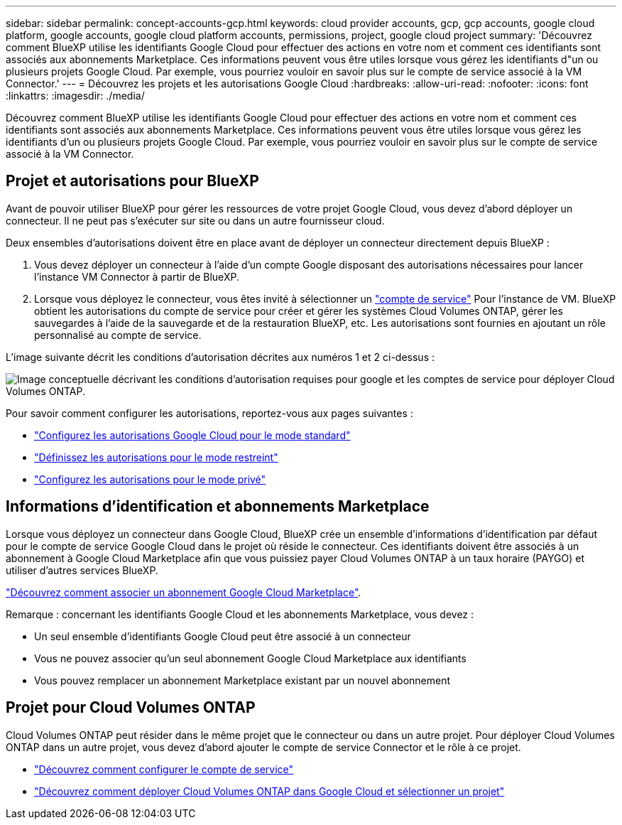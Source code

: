 ---
sidebar: sidebar 
permalink: concept-accounts-gcp.html 
keywords: cloud provider accounts, gcp, gcp accounts, google cloud platform, google accounts, google cloud platform accounts, permissions, project, google cloud project 
summary: 'Découvrez comment BlueXP utilise les identifiants Google Cloud pour effectuer des actions en votre nom et comment ces identifiants sont associés aux abonnements Marketplace. Ces informations peuvent vous être utiles lorsque vous gérez les identifiants d"un ou plusieurs projets Google Cloud. Par exemple, vous pourriez vouloir en savoir plus sur le compte de service associé à la VM Connector.' 
---
= Découvrez les projets et les autorisations Google Cloud
:hardbreaks:
:allow-uri-read: 
:nofooter: 
:icons: font
:linkattrs: 
:imagesdir: ./media/


[role="lead"]
Découvrez comment BlueXP utilise les identifiants Google Cloud pour effectuer des actions en votre nom et comment ces identifiants sont associés aux abonnements Marketplace. Ces informations peuvent vous être utiles lorsque vous gérez les identifiants d'un ou plusieurs projets Google Cloud. Par exemple, vous pourriez vouloir en savoir plus sur le compte de service associé à la VM Connector.



== Projet et autorisations pour BlueXP

Avant de pouvoir utiliser BlueXP pour gérer les ressources de votre projet Google Cloud, vous devez d'abord déployer un connecteur. Il ne peut pas s'exécuter sur site ou dans un autre fournisseur cloud.

Deux ensembles d'autorisations doivent être en place avant de déployer un connecteur directement depuis BlueXP :

. Vous devez déployer un connecteur à l'aide d'un compte Google disposant des autorisations nécessaires pour lancer l'instance VM Connector à partir de BlueXP.
. Lorsque vous déployez le connecteur, vous êtes invité à sélectionner un https://cloud.google.com/iam/docs/service-accounts["compte de service"^] Pour l'instance de VM. BlueXP obtient les autorisations du compte de service pour créer et gérer les systèmes Cloud Volumes ONTAP, gérer les sauvegardes à l'aide de la sauvegarde et de la restauration BlueXP, etc. Les autorisations sont fournies en ajoutant un rôle personnalisé au compte de service.


L'image suivante décrit les conditions d'autorisation décrites aux numéros 1 et 2 ci-dessus :

image:diagram_permissions_gcp.png["Image conceptuelle décrivant les conditions d'autorisation requises pour google et les comptes de service pour déployer Cloud Volumes ONTAP."]

Pour savoir comment configurer les autorisations, reportez-vous aux pages suivantes :

* link:task-install-connector-google-bluexp-gcloud.html#step-2-set-up-permissions-to-create-the-connector["Configurez les autorisations Google Cloud pour le mode standard"]
* link:task-prepare-restricted-mode.html#step-6-prepare-cloud-permissions["Définissez les autorisations pour le mode restreint"]
* link:task-prepare-private-mode.html#step-5-prepare-cloud-permissions["Configurez les autorisations pour le mode privé"]




== Informations d'identification et abonnements Marketplace

Lorsque vous déployez un connecteur dans Google Cloud, BlueXP crée un ensemble d'informations d'identification par défaut pour le compte de service Google Cloud dans le projet où réside le connecteur. Ces identifiants doivent être associés à un abonnement à Google Cloud Marketplace afin que vous puissiez payer Cloud Volumes ONTAP à un taux horaire (PAYGO) et utiliser d'autres services BlueXP.

link:task-adding-gcp-accounts.html["Découvrez comment associer un abonnement Google Cloud Marketplace"].

Remarque : concernant les identifiants Google Cloud et les abonnements Marketplace, vous devez :

* Un seul ensemble d'identifiants Google Cloud peut être associé à un connecteur
* Vous ne pouvez associer qu'un seul abonnement Google Cloud Marketplace aux identifiants
* Vous pouvez remplacer un abonnement Marketplace existant par un nouvel abonnement




== Projet pour Cloud Volumes ONTAP

Cloud Volumes ONTAP peut résider dans le même projet que le connecteur ou dans un autre projet. Pour déployer Cloud Volumes ONTAP dans un autre projet, vous devez d'abord ajouter le compte de service Connector et le rôle à ce projet.

* link:task-install-connector-google-bluexp-gcloud.html#step-3-set-up-permissions-for-the-connector["Découvrez comment configurer le compte de service"]
* https://docs.netapp.com/us-en/bluexp-cloud-volumes-ontap/task-deploying-gcp.html["Découvrez comment déployer Cloud Volumes ONTAP dans Google Cloud et sélectionner un projet"^]

